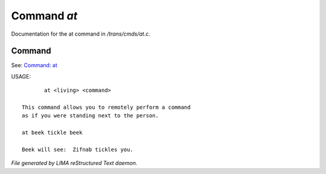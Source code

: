 *************
Command *at*
*************

Documentation for the at command in */trans/cmds/at.c*.

Command
=======

See: `Command: at <at.html>`_ 

USAGE::

	at <living> <command>

 This command allows you to remotely perform a command
 as if you were standing next to the person.

 at beek tickle beek

 Beek will see:  Zifnab tickles you.



*File generated by LIMA reStructured Text daemon.*
